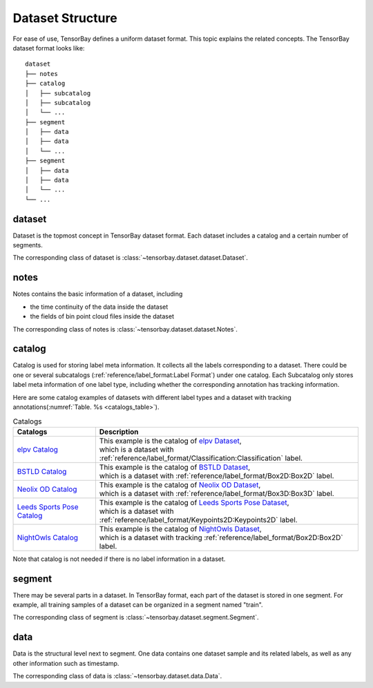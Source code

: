 ###################
 Dataset Structure
###################

For ease of use, TensorBay defines a uniform dataset format.
This topic explains the related concepts.
The TensorBay dataset format looks like::

   dataset
   ├── notes
   ├── catalog
   │   ├── subcatalog
   │   ├── subcatalog
   │   └── ...
   ├── segment
   │   ├── data
   │   ├── data
   │   └── ...
   ├── segment
   │   ├── data
   │   ├── data
   │   └── ...
   └── ...
      
*********
 dataset
*********

Dataset is the topmost concept in TensorBay dataset format.
Each dataset includes a catalog and a certain number of segments.

The corresponding class of dataset is :class:`~tensorbay.dataset.dataset.Dataset`.

*******
 notes
*******

Notes contains the basic information of a dataset, including

- the time continuity of the data inside the dataset
- the fields of bin point cloud files inside the dataset

The corresponding class of notes is :class:`~tensorbay.dataset.dataset.Notes`.

*********
 catalog 
*********

Catalog is used for storing label meta information.
It collects all the labels corresponding to a dataset.
There could be one or several subcatalogs (:ref:`reference/label_format:Label Format`)
under one catalog. Each Subcatalog only stores label meta information of one label type,
including whether the corresponding annotation has tracking information.

Here are some catalog examples of datasets with different label types and a dataset with tracking annotations(:numref:`Table. %s <catalogs_table>`).

.. _catalogs_table:

.. table:: Catalogs
   :align: center
   :widths: auto

   =============================  ============================================================================================
    Catalogs                       Description
   =============================  ============================================================================================
   `elpv Catalog`_                | This example is the catalog of `elpv Dataset`_,
                                  | which is a dataset with :ref:`reference/label_format/Classification:Classification` label.
   `BSTLD Catalog`_               | This example is the catalog of `BSTLD Dataset`_,
                                  | which is a dataset with :ref:`reference/label_format/Box2D:Box2D` label.
   `Neolix OD Catalog`_           | This example is the catalog of `Neolix OD Dataset`_,
                                  | which is a dataset with :ref:`reference/label_format/Box3D:Box3D` label.
   `Leeds Sports Pose Catalog`_   | This example is the catalog of `Leeds Sports Pose Dataset`_,
                                  | which is a dataset with :ref:`reference/label_format/Keypoints2D:Keypoints2D` label.
   `NightOwls Catalog`_           | This example is the catalog of `NightOwls Dataset`_,
                                  | which is a dataset with tracking :ref:`reference/label_format/Box2D:Box2D` label.
   =============================  ============================================================================================

.. _elpv Catalog: https://github.com/Graviti-AI/tensorbay-python-sdk/blob/main/tensorbay/opendataset/Elpv/catalog.json
.. _elpv Dataset: https://gas.graviti.cn/dataset/data-decorators/Elpv
.. _BSTLD Catalog: https://github.com/Graviti-AI/tensorbay-python-sdk/blob/main/tensorbay/opendataset/BSTLD/catalog.json
.. _BSTLD Dataset: https://gas.graviti.cn/dataset/data-decorators/BSTLD
.. _Neolix OD Catalog: https://github.com/Graviti-AI/tensorbay-python-sdk/blob/main/tensorbay/opendataset/NeolixOD/catalog.json
.. _Neolix OD Dataset: https://gas.graviti.cn/dataset/graviti-open-dataset/NeolixOD
.. _Leeds Sports Pose Catalog: https://github.com/Graviti-AI/tensorbay-python-sdk/blob/main/tensorbay/opendataset/LeedsSportsPose/catalog.json
.. _Leeds Sports Pose Dataset: https://gas.graviti.cn/dataset/data-decorators/LeedsSportsPose
.. _NightOwls Catalog: https://github.com/Graviti-AI/tensorbay-python-sdk/blob/main/tensorbay/opendataset/NightOwls/catalog.json
.. _NightOwls Dataset: https://gas.graviti.cn/dataset/hello-dataset/NightOwls

Note that catalog is not needed if there is no label information in a dataset.

*********
 segment
*********

There may be several parts in a dataset.
In TensorBay format, each part of the dataset is stored in one segment.
For example, all training samples of a dataset can be organized in a segment named "train".

The corresponding class of segment is :class:`~tensorbay.dataset.segment.Segment`.

******
 data
******

Data is the structural level next to segment.
One data contains one dataset sample and its related labels,
as well as any other information such as timestamp.

The corresponding class of data is :class:`~tensorbay.dataset.data.Data`.
